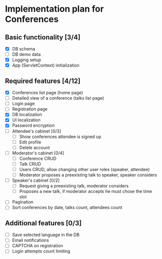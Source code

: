 * Implementation plan for Conferences

** Basic functionality [3/4]

- [X] DB schema
- [ ] DB demo data
- [X] Logging setup
- [X] App (ServletContext) initialization

** Required features [4/12]

- [X] Conferences list page (home page)
- [ ] Detailed view of a conference (talks list page)
- [ ] Login page
- [ ] Registration page
- [X] DB localization
- [X] UI localization
- [X] Password encryption
- [ ] Attendee's cabinet [0/3]
  - [ ] Show conferences attendee is signed up 
  - [ ] Edit profile
  - [ ] Delete account
- [ ] Moderator's cabinet [0/4]
  - [ ] Conference CRUD
  - [ ] Talk CRUD
  - [ ] Users CRUD, allow changing other user roles (speaker, attendee)
  - [ ] Moderator proposes a preexisting talk to speaker, speaker considers
- [ ] Speaker's cabinet [0/2]
  - [ ] Request giving a preexisting talk, moderator considers
  - [ ] Proposes a new talk, if moderator accepts he must chose the time slot
- [ ] Pagination
- [ ] Sort conferences by date, talks count, attendees count

** Additional features [0/3]

- [ ] Save selected language in the DB
- [ ] Email notifications
- [ ] CAPTCHA on registration
- [ ] Login attempts count limiting
